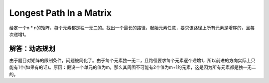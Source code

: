 Longest Path In a Matrix
===============================================
给定一个n * n的矩阵，每个元素都是独一无二的。找出一个最长的路径，起始元素任意，要求该路径上所有元素是增序的，且每次递增1。

解答：动态规划
-------------------------------------
由于题目对矩阵的限制条件，问题被简化了。由于每个元素独一无二，且路径要求每个元素逐个递增1，所以前进的方向实际上只能有1个(如果有的话)。原因：假设一个单元的值为m，那么其周围不可能有2个值为m+1的元素，这是因为所有元素都是独一无二的。
